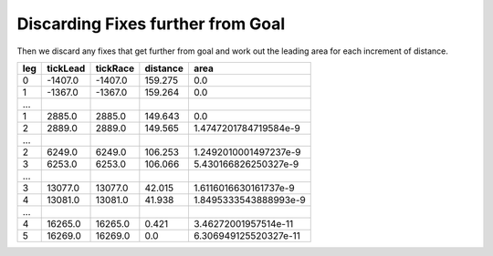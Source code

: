 Discarding Fixes further from Goal
----------------------------------

Then we discard any fixes that get further from goal and work out the
leading area for each increment of distance.

.. csv-table::
    :header: "leg","tickLead","tickRace","distance", "area"

    0,-1407.0,-1407.0,159.275,0.0
    1,-1367.0,-1367.0,159.264,0.0
    ...
    1,2885.0,2885.0,149.643,0.0
    2,2889.0,2889.0,149.565,1.4747201784719584e-9
    ...
    2,6249.0,6249.0,106.253,1.2492010001497237e-9
    3,6253.0,6253.0,106.066,5.430166826250327e-9
    ...
    3,13077.0,13077.0,42.015,1.6116016630161737e-9
    4,13081.0,13081.0,41.938,1.8495333543888993e-9
    ...
    4,16265.0,16265.0,0.421,3.46272001957514e-11
    5,16269.0,16269.0,0.0,6.306949125520327e-11
